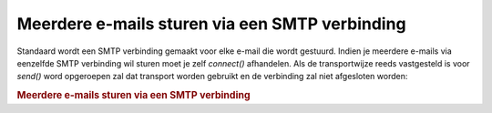 .. _zend.mail.multiple-emails:

Meerdere e-mails sturen via een SMTP verbinding
===============================================

Standaard wordt een SMTP verbinding gemaakt voor elke e-mail die wordt gestuurd. Indien je meerdere e-mails via
eenzelfde SMTP verbinding wil sturen moet je zelf *connect()* afhandelen. Als de transportwijze reeds vastgesteld
is voor *send()* word opgeroepen zal dat transport worden gebruikt en de verbinding zal niet afgesloten worden:

.. rubric:: Meerdere e-mails sturen via een SMTP verbinding

.. code-block:: php
   :linenos:

   <?php
   require_once 'Zend/Mail.php';
   $mail = new Zend_Mail();
   // bericht maken...
   require_once 'Zend/Mail/Transport/Smtp.php';
   $tr = new Zend_Mail_Transport_Smtp('mail.example.com');
   $tr->connect();
   for ($i = 0; $i < 5; $i++) {
       $mail->send();
   }
   $tr->disconnect();
   ?>

